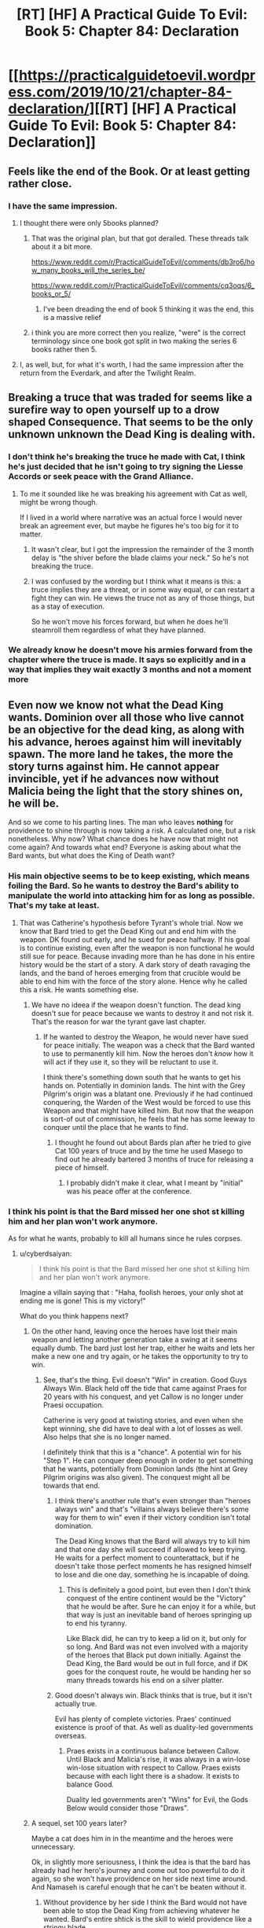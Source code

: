 #+TITLE: [RT] [HF] A Practical Guide To Evil: Book 5: Chapter 84: Declaration

* [[https://practicalguidetoevil.wordpress.com/2019/10/21/chapter-84-declaration/][[RT] [HF] A Practical Guide To Evil: Book 5: Chapter 84: Declaration]]
:PROPERTIES:
:Author: thebishop8
:Score: 74
:DateUnix: 1571631090.0
:DateShort: 2019-Oct-21
:END:

** Feels like the end of the Book. Or at least getting rather close.
:PROPERTIES:
:Author: GrecklePrime
:Score: 23
:DateUnix: 1571632077.0
:DateShort: 2019-Oct-21
:END:

*** I have the same impression.
:PROPERTIES:
:Author: thebishop8
:Score: 7
:DateUnix: 1571632295.0
:DateShort: 2019-Oct-21
:END:

**** I thought there were only 5books planned?
:PROPERTIES:
:Author: Keyoak
:Score: 2
:DateUnix: 1571641138.0
:DateShort: 2019-Oct-21
:END:

***** That was the original plan, but that got derailed. These threads talk about it a bit more.

[[https://www.reddit.com/r/PracticalGuideToEvil/comments/db3ro6/how_many_books_will_the_series_be/]]

[[https://www.reddit.com/r/PracticalGuideToEvil/comments/cq3oqs/6_books_or_5/]]
:PROPERTIES:
:Author: thebishop8
:Score: 16
:DateUnix: 1571641888.0
:DateShort: 2019-Oct-21
:END:

****** I've been dreading the end of book 5 thinking it was the end, this is a massive relief
:PROPERTIES:
:Author: Keyoak
:Score: 8
:DateUnix: 1571642132.0
:DateShort: 2019-Oct-21
:END:


***** i think you are more correct then you realize, "were" is the correct terminology since one book got split in two making the series 6 books rather then 5.
:PROPERTIES:
:Author: Banarok
:Score: 6
:DateUnix: 1571642879.0
:DateShort: 2019-Oct-21
:END:


**** I, as well, but, for what it's worth, I had the same impression after the return from the Everdark, and after the Twilight Realm.
:PROPERTIES:
:Author: Nimelennar
:Score: 1
:DateUnix: 1571690716.0
:DateShort: 2019-Oct-22
:END:


** Breaking a truce that was traded for seems like a surefire way to open yourself up to a drow shaped Consequence. That seems to be the only unknown unknown the Dead King is dealing with.
:PROPERTIES:
:Author: BaggyOz
:Score: 17
:DateUnix: 1571632917.0
:DateShort: 2019-Oct-21
:END:

*** I don't think he's breaking the truce he made with Cat, I think he's just decided that he isn't going to try signing the Liesse Accords or seek peace with the Grand Alliance.
:PROPERTIES:
:Author: thebishop8
:Score: 14
:DateUnix: 1571633065.0
:DateShort: 2019-Oct-21
:END:

**** To me it sounded like he was breaking his agreement with Cat as well, might be wrong though.

If I lived in a world where narrative was an actual force I would never break an agreement ever, but maybe he figures he's too big for it to matter.
:PROPERTIES:
:Author: AStartlingStatement
:Score: 19
:DateUnix: 1571633788.0
:DateShort: 2019-Oct-21
:END:

***** It wasn't clear, but I got the impression the remainder of the 3 month delay is "the shiver before the blade claims your neck." So he's not breaking the truce.
:PROPERTIES:
:Author: HPMOR_fan
:Score: 23
:DateUnix: 1571635596.0
:DateShort: 2019-Oct-21
:END:


***** I was confused by the wording but I think what it means is this: a truce implies they are a threat, or in some way equal, or can restart a fight they can win. He views the truce not as any of those things, but as a stay of execution.

So he won't move his forces forward, but when he does he'll steamroll them regardless of what they have planned.
:PROPERTIES:
:Author: Do_Not_Go_In_There
:Score: 3
:DateUnix: 1571658355.0
:DateShort: 2019-Oct-21
:END:


*** We already know he doesn't move his armies forward from the chapter where the truce is made. It says so explicitly and in a way that implies they wait exactly 3 months and not a moment more
:PROPERTIES:
:Author: MilesSand
:Score: 11
:DateUnix: 1571642294.0
:DateShort: 2019-Oct-21
:END:


** Even now we know not what the Dead King wants. Dominion over all those who live cannot be an objective for the dead king, as along with his advance, heroes against him will inevitably spawn. The more land he takes, the more the story turns against him. He cannot appear invincible, yet if he advances now without Malicia being the light that the story shines on, he will be.

And so we come to his parting lines. The man who leaves *nothing* for providence to shine through is now taking a risk. A calculated one, but a risk nonetheless. Why now? What chance does he have now that might not come again? And towards what end? Everyone is asking about what the Bard wants, but what does the King of Death want?
:PROPERTIES:
:Author: cyberdsaiyan
:Score: 17
:DateUnix: 1571632727.0
:DateShort: 2019-Oct-21
:END:

*** His main objective seems to be to keep existing, which means foiling the Bard. So he wants to destroy the Bard's ability to manipulate the world into attacking him for as long as possible. That's my take at least.
:PROPERTIES:
:Author: HPMOR_fan
:Score: 15
:DateUnix: 1571635762.0
:DateShort: 2019-Oct-21
:END:

**** That was Catherine's hypothesis before Tyrant's whole trial. Now we know that Bard tried to get the Dead King out and end him with the weapon. DK found out early, and he sued for peace halfway. If his goal is to continue existing, even after the weapon is non functional he would still sue for peace. Because invading more than he has done in his entire history would be the start of a story. A dark story of death ravaging the lands, and the band of heroes emerging from that crucible would be able to end him with the force of the story alone. Hence why he called this a risk. He wants something else.
:PROPERTIES:
:Author: cyberdsaiyan
:Score: 9
:DateUnix: 1571643365.0
:DateShort: 2019-Oct-21
:END:

***** We have no ideea if the weapon doesn't function. The dead king doesn't sue for peace because we wants to destroy it and not risk it. That's the reason for war the tyrant gave last chapter.
:PROPERTIES:
:Author: Azzazeal
:Score: 6
:DateUnix: 1571654450.0
:DateShort: 2019-Oct-21
:END:

****** If he wanted to destroy the Weapon, he would never have sued for peace initially. The weapon was a check that the Bard wanted to use to permanently kill him. Now the heroes don't /know/ how it will act if they use it, so they will be reluctant to use it.

I think there's something down south that he wants to get his hands on. Potentially in dominion lands. The hint with the Grey Pilgrim's origin was a blatant one. Previously if he had continued conquering, the Warden of the West would be forced to use this Weapon and that might have killed him. But now that the weapon is sort-of out of commission, he feels that he has some leeway to conquer until the place that he wants to find.
:PROPERTIES:
:Author: cyberdsaiyan
:Score: 5
:DateUnix: 1571670417.0
:DateShort: 2019-Oct-21
:END:

******* I thought he found out about Bards plan after he tried to give Cat 100 years of truce and by the time he used Masego to find out he already bartered 3 months of truce for releasing a piece of himself.
:PROPERTIES:
:Author: Azzazeal
:Score: 1
:DateUnix: 1571736872.0
:DateShort: 2019-Oct-22
:END:

******** I probably didn't make it clear, what I meant by "initial" was his peace offer at the conference.
:PROPERTIES:
:Author: cyberdsaiyan
:Score: 1
:DateUnix: 1571739036.0
:DateShort: 2019-Oct-22
:END:


*** I think his point is that the Bard missed her one shot st killing him and her plan won't work anymore.

As for what he wants, probably to kill all humans since he rules corpses.
:PROPERTIES:
:Author: MilesSand
:Score: 9
:DateUnix: 1571642165.0
:DateShort: 2019-Oct-21
:END:

**** u/cyberdsaiyan:
#+begin_quote
  I think his point is that the Bard missed her one shot st killing him and her plan won't work anymore.
#+end_quote

Imagine a villain saying that : "Haha, foolish heroes, your only shot at ending me is gone! This is my victory!"

What do you think happens next?
:PROPERTIES:
:Author: cyberdsaiyan
:Score: 9
:DateUnix: 1571643985.0
:DateShort: 2019-Oct-21
:END:

***** On the other hand, leaving once the heroes have lost their main weapon and letting another generation take a swing at it seems equally dumb. The bard just lost her trap, either he waits and lets her make a new one and try again, or he takes the opportunity to try to win.
:PROPERTIES:
:Author: LordSwedish
:Score: 9
:DateUnix: 1571656037.0
:DateShort: 2019-Oct-21
:END:

****** See, that's the thing. Evil doesn't "Win" in creation. Good Guys Always Win. Black held off the tide that came against Praes for 20 years with his conquest, and yet Callow is no longer under Praesi occupation.

Catherine is very good at twisting stories, and even when she kept winning, she did have to deal with a lot of losses as well. Also helps that she is no longer named.

I definitely think that this is a "chance". A potential win for his "Step 1". He can conquer deep enough in order to get something that he wants, potentially from Dominion lands (the hint at Grey Pilgrim origins was also given). The conquest might all be towards that end.
:PROPERTIES:
:Author: cyberdsaiyan
:Score: 6
:DateUnix: 1571670197.0
:DateShort: 2019-Oct-21
:END:

******* I think there's another rule that's even stronger than "heroes always win" and that's "villains always believe there's some way for them to win" even if their victory condition isn't total domination.

The Dead King knows that the Bard will always try to kill him and that one day she will succeed if allowed to keep trying. He waits for a perfect moment to counterattack, but if he doesn't take those perfect moments he has resigned himself to lose and die one day, something he is incapable of doing.
:PROPERTIES:
:Author: LordSwedish
:Score: 7
:DateUnix: 1571671007.0
:DateShort: 2019-Oct-21
:END:

******** This is definitely a good point, but even then I don't think conquest of the entire continent would be the "Victory" that he would be after. Sure he can enjoy it for a while, but that way is just an inevitable band of heroes springing up to end his tyranny.

Like Black did, he can try to keep a lid on it, but only for so long. And Bard was not even involved with a majority of the heroes that Black put down initially. Against the Dead King, the Bard would be out in full force, and if DK goes for the conquest route, he would be handing her so many threads towards his end on a silver platter.
:PROPERTIES:
:Author: cyberdsaiyan
:Score: 1
:DateUnix: 1571671449.0
:DateShort: 2019-Oct-21
:END:


******* Good doesn't always win. Black thinks that is true, but it isn't actually true.

Evil has plenty of complete victories. Praes' continued existence is proof of that. As well as duality-led governments overseas.
:PROPERTIES:
:Author: PotentiallySarcastic
:Score: 3
:DateUnix: 1571685860.0
:DateShort: 2019-Oct-21
:END:

******** Praes exists in a continuous balance between Callow. Until Black and Malicia's rise, it was always in a win-lose win-lose situation with respect to Callow. Praes exists because with each light there is a shadow. It exists to balance Good.

Duality led governments aren't "Wins" for Evil, the Gods Below would consider those "Draws".
:PROPERTIES:
:Author: cyberdsaiyan
:Score: 1
:DateUnix: 1571739769.0
:DateShort: 2019-Oct-22
:END:


***** A sequel, set 100 years later?

Maybe a cat does him in in the meantime and the heroes were unnecessary.

Ok, in slightly more seriousness, I think the idea is that the bard has already had her hero's journey and come out too powerful to do it again, so she won't have providence on her side next time around. And Namaseh is careful enough that he can't be beaten without it.
:PROPERTIES:
:Author: MilesSand
:Score: 1
:DateUnix: 1571802471.0
:DateShort: 2019-Oct-23
:END:

****** Without providence by her side I think the Bard would not have been able to stop the Dead King from achieving whatever he wanted. Bard's entire shtick is the skill to wield providence like a stringy blade.
:PROPERTIES:
:Author: cyberdsaiyan
:Score: 1
:DateUnix: 1571829889.0
:DateShort: 2019-Oct-23
:END:


*** His ultimate goals remain a mystery, though it seems to center around escaping the Gods constraints, but his immediate goal is pretty clear: he wants to remove any potential threat. The Bard's plan failed and the Choir of Judgement is either temporarily or permanently knocked out of the game. Not to mention Malicia needs him more than ever and has convinced half to League to side with her. If he waits, he might never get another set of circumstances so heavily weighed in his favour.

A new opponent /might/ appear, but the current crop is too far below him to be any real threat. And if he waits, he only lets his enemies grow stronger or the Brad to come up with another plan or Judgement comes back in force. And he might become the "ultimate" villain, but between him and Malicia he'll also have killed enough people that there won't be enough people left to oppose him ever again.

It's a risk, like he said, but a calculated one.
:PROPERTIES:
:Author: Do_Not_Go_In_There
:Score: 2
:DateUnix: 1571658121.0
:DateShort: 2019-Oct-21
:END:

**** u/cyberdsaiyan:
#+begin_quote
  And if he waits, he only lets his enemies grow stronger or the Brad to come up with another plan or Judgement comes back in force
#+end_quote

That's not what's going to happen is it? Every single crusade against the Dead King failed because they were fighting on his home turf after he had withdrawn his invasion. Even now you saw during previous chapters that the Alliance couldn't agree whether to pursue him to Keter or to let him retreat.

All he has to do is to offer peace, and the grand alliance crumbles due to the lack of a uniting factor. They might turn their eyes to Keter, but that's a dead end story wise, as it will be "peace offer rejected, heroes out for blood" which ends like all the prior crusades. Or they might turn to Malicia, which gets them out of DK's hair.

This entire trial came about because Cat needed a reason to keep warring on Keter. A reason justifiable not just politically, but in story-form.

#+begin_quote
  there won't be enough people left to oppose him ever again.
#+end_quote

Triumphant conquered the whole continent and yet there were still people left to oppose her. People specifically created by providence to deal with her and her armies. The same is going to happen to the Dead King, if he conquers the whole continent. Which is why I don't think that is what he is after. This is indeed the risk he is taking, that slight chance of overreaching in his conquest which might allow the Bard another in to story-kill him. But there is something which he seeks that is worth the risk. He hasn't had this much free reign for conquest since Triumphant. He wants something from down south, mark my words.
:PROPERTIES:
:Author: cyberdsaiyan
:Score: 1
:DateUnix: 1571669951.0
:DateShort: 2019-Oct-21
:END:
